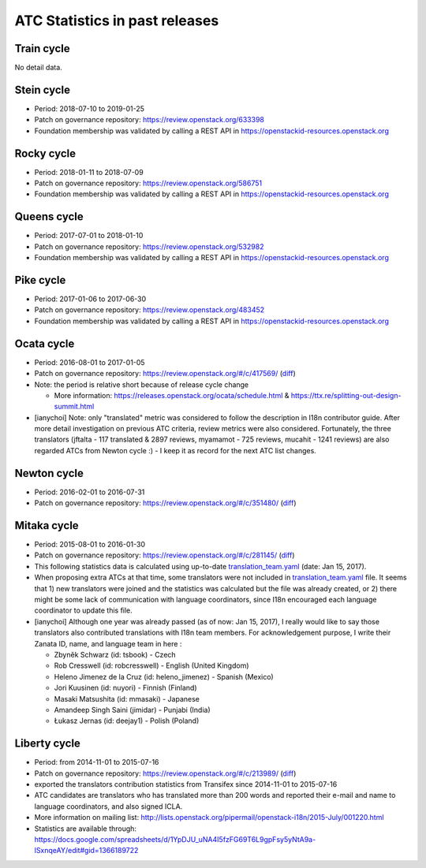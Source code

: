 ===============================
ATC Statistics in past releases
===============================

Train cycle
-----------

No detail data.

Stein cycle
-----------

* Period: 2018-07-10 to 2019-01-25
* Patch on governance repository: https://review.openstack.org/633398
* Foundation membership was validated by calling a REST API in
  https://openstackid-resources.openstack.org

.. csv-table::
   :header-rows: 1
   :widths: 2 1 1 1 1 1 1 1 1 1 1 2
   :file: data/stein.csv

Rocky cycle
-----------

* Period: 2018-01-11 to 2018-07-09
* Patch on governance repository: https://review.openstack.org/586751
* Foundation membership was validated by calling a REST API in
  https://openstackid-resources.openstack.org

.. csv-table::
   :header-rows: 1
   :widths: 2 1 1 1 1 1 1 1 1 1 1 2
   :file: data/rocky.csv

Queens cycle
------------

* Period: 2017-07-01 to 2018-01-10
* Patch on governance repository: https://review.openstack.org/532982
* Foundation membership was validated by calling a REST API in
  https://openstackid-resources.openstack.org

.. csv-table::
   :header-rows: 1
   :widths: 2 1 1 1 1 1 1 1 1 1 1 2
   :file: data/queens.csv

Pike cycle
----------

* Period: 2017-01-06 to 2017-06-30
* Patch on governance repository: https://review.openstack.org/483452
* Foundation membership was validated by calling a REST API in
  https://openstackid-resources.openstack.org

.. csv-table::
   :header-rows: 1
   :widths: 2 1 1 1 1 1 2
   :file: data/pike.csv

Ocata cycle
-----------

* Period: 2016-08-01 to 2017-01-05
* Patch on governance repository: https://review.openstack.org/#/c/417569/
  (`diff <http://git.openstack.org/cgit/openstack/governance/commit/?id=bd71cefff1302ed04fc21faac5cf967365a7d7c7>`__)
* Note: the period is relative short because of release cycle change

  * More information: https://releases.openstack.org/ocata/schedule.html &
    https://ttx.re/splitting-out-design-summit.html

* [ianychoi] Note: only "translated" metric was considered to follow the
  description in I18n contributor guide. After more detail investigation on
  previous ATC criteria, review metrics were also considered.
  Fortunately, the three translators (jftalta - 117 translated & 2897 reviews,
  myamamot - 725 reviews, mucahit - 1241 reviews) are also regarded ATCs from
  Newton cycle :) - I keep it as record for the next ATC list changes.

.. csv-table::
   :header-rows: 1
   :widths: 2 1 1 1 1
   :file: data/ocata.csv

Newton cycle
------------

* Period: 2016-02-01 to 2016-07-31
* Patch on governance repository: https://review.openstack.org/#/c/351480/
  (`diff <http://git.openstack.org/cgit/openstack/governance/commit/?id=3aa6cb3e52944f8bed250e0714c7373605b2ebc5>`__)

.. csv-table::
   :header-rows: 1
   :widths: 2 1 1 1 1
   :file: data/newton.csv

Mitaka cycle
------------

* Period: 2015-08-01 to 2016-01-30
* Patch on governance repository: https://review.openstack.org/#/c/281145/
  (`diff <http://git.openstack.org/cgit/openstack/governance/commit/?id=8b3c83f28102c7b47688fbaca970a52a76eb6de5>`__)
* This following statistics data is calculated using up-to-date
  `translation_team.yaml <http://git.openstack.org/cgit/openstack/i18n/tree/tools/zanata/translation_team.yaml?id=a67e08d86cc78907da38d5f09b8be6f71d1979a0>`__
  (date: Jan 15, 2017).
* When proposing extra ATCs at that time, some translators were not included in
  `translation_team.yaml <http://git.openstack.org/cgit/openstack/i18n/tree/tools/zanata/translation_team.yaml?id=73a36041dbdc45212051c60cbeef3f7783200fd2>`__
  file. It seems that 1) new translators were joined and the statistics was
  calculated but the file was already created, or 2) there might be some lack
  of communication with language coordinators, since I18n encouraged each
  language coordinator to update this file.
* [ianychoi] Although one year was already passed (as of now: Jan 15, 2017),
  I really would like to say those translators also contributed translations
  with I18n team members. For acknowledgement purpose, I write their Zanata ID,
  name, and language team in here :

  * Zbyněk Schwarz (id: tsbook) - Czech
  * Rob Cresswell (id: robcresswell) - English (United Kingdom)
  * Heleno Jimenez de la Cruz (id: heleno_jimenez) - Spanish (Mexico)
  * Jori Kuusinen (id: nuyori) - Finnish (Finland)
  * Masaki Matsushita (id: mmasaki) - Japanese
  * Amandeep Singh Saini (jimidar) - Punjabi (India)
  * Łukasz Jernas (id: deejay1) - Polish (Poland)

.. csv-table::
   :header-rows: 1
   :widths: 2 1 1 1 1
   :file: data/mitaka.csv

Liberty cycle
--------------

* Period: from 2014-11-01 to 2015-07-16

* Patch on governance repository: https://review.openstack.org/#/c/213989/
  (`diff <http://git.openstack.org/cgit/openstack/governance/commit/?id=a229d38469c5135af496d3c739695acbe1146a76>`__)
* exported the translators contribution statistics from Transifex since
  2014-11-01 to 2015-07-16
* ATC candidates are translators who has translated more than 200 words and
  reported their e-mail and name to language coordinators, and also signed
  ICLA.
* More information on mailing list:
  http://lists.openstack.org/pipermail/openstack-i18n/2015-July/001220.html
* Statistics are available through:
  https://docs.google.com/spreadsheets/d/1YpDJU_uNA4I5fzFG69T6L9gpFsy5yNtA9a-lSxnqeAY/edit#gid=1366189722

